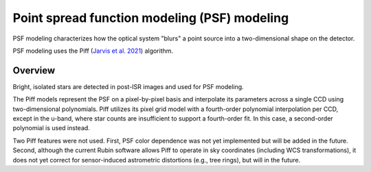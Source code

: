 .. _psf:

#############################################
Point spread function modeling (PSF) modeling
#############################################

PSF modeling characterizes how the optical system "blurs" a point source into a two-dimensional shape on the detector.

PSF modeling uses the Piff (`Jarvis et al. 2021 <https://ui.adsabs.harvard.edu/abs/2021MNRAS.501.1282J/abstract>`_) algorithm.

Overview
========

Bright, isolated stars are detected in post-ISR images and used for PSF modeling.

The Piff models represent the PSF on a pixel-by-pixel basis and interpolate its parameters across a single CCD using two-dimensional polynomials.
Piff utilizes its pixel grid model with a fourth-order polynomial interpolation per CCD, except in the u-band, where star counts are insufficient to support a fourth-order fit.
In this case, a second-order polynomial is used instead.

Two Piff features were not used.
First, PSF color dependence was not yet implemented but will be added in the future.
Second, although the current Rubin software allows Piff to operate in sky coordinates (including WCS transformations),
it does not yet correct for sensor-induced astrometric distortions (e.g., tree rings), but will in the future.